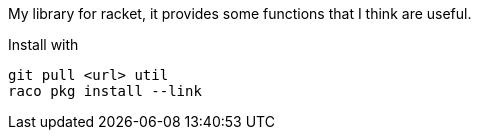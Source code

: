 My library for racket, it provides some functions that I think are useful.

Install with 

  git pull <url> util
  raco pkg install --link
